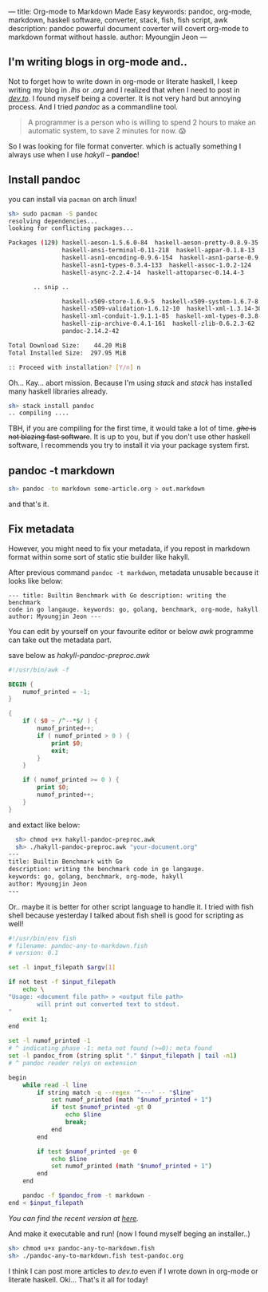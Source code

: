 ---
title: Org-mode to Markdown Made Easy
keywords: pandoc, org-mode, markdown, haskell software, converter, stack, fish, fish script, awk
description: pandoc powerful document coverter will covert org-mode to markdown format without hassle.
author: Myoungjin Jeon
---

#+STARTUP: inlineimages

** I'm writing blogs in org-mode and..

 Not to forget how to write down in org-mode or literate haskell, I keep writing my blog in /.lhs/
 or /.org/ and I realized that when I need to post in [[https://dev.to][/dev.to/]]. I found myself being a
 coverter. It is not very hard but annoying process. And I tried /pandoc/ as a commandline tool.

#+begin_quote
  A programmer is a person who is willing to spend 2 hours to make an automatic system,
  to save 2 minutes for now. 😱
#+end_quote

  So I was looking for file format converter. which is actually something I always use
  when I use /hakyll/ -- *pandoc*!

** Install pandoc

 you can install via =pacman= on arch linux!

 #+begin_src sh
   sh> sudo pacman -S pandoc
   resolving dependencies...
   looking for conflicting packages...

   Packages (129) haskell-aeson-1.5.6.0-84  haskell-aeson-pretty-0.8.9-35
                  haskell-ansi-terminal-0.11-218  haskell-appar-0.1.8-13
                  haskell-asn1-encoding-0.9.6-154  haskell-asn1-parse-0.9.5-154
                  haskell-asn1-types-0.3.4-133  haskell-assoc-1.0.2-124
                  haskell-async-2.2.4-14  haskell-attoparsec-0.14.4-3

          .. snip ..

                  haskell-x509-store-1.6.9-5  haskell-x509-system-1.6.7-8
                  haskell-x509-validation-1.6.12-10  haskell-xml-1.3.14-30
                  haskell-xml-conduit-1.9.1.1-85  haskell-xml-types-0.3.8-8
                  haskell-zip-archive-0.4.1-161  haskell-zlib-0.6.2.3-62
                  pandoc-2.14.2-42

   Total Download Size:    44.20 MiB
   Total Installed Size:  297.95 MiB

   :: Proceed with installation? [Y/n] n
 #+end_src

 Oh... Kay... abort mission. Because I'm using /stack/ and /stack/ has installed
 many haskell libraries already.

#+begin_src sh
  sh> stack install pandoc
  .. compiling ....
#+end_src

 TBH, if you are compiling for the first time, it would take a lot of time.
 +/ghc/ is not blazing fast software+. It is up to you, but if you don't use other haskell
 software, I recommends you try to install it via your package system first.

** pandoc -t markdown

#+begin_src sh
  sh> pandoc -to markdown some-article.org > out.markdown
#+end_src

 and that's it.
 
** Fix metadata

 However, you might need to fix your metadata, if you repost in markdown format
 within some sort of static stie builder like hakyll.

 After previous command =pandoc -t markdwon=, metadata unusable because it looks like below:

 #+begin_src ascii
--- title: Builtin Benchmark with Go description: writing the benchmark
code in go langauge. keywords: go, golang, benchmark, org-mode, hakyll
author: Myoungjin Jeon ---
 #+end_src

 You can edit by yourself on your favourite editor or below /awk/ programme can take
 out the metadata part.

 save below as /hakyll-pandoc-preproc.awk/

#+begin_src awk
  #!/usr/bin/awk -f

  BEGIN {
      numof_printed = -1;
  }

  {
      if ( $0 ~ /^--*$/ ) {
          numof_printed++;
          if ( numof_printed > 0 ) {
              print $0;
              exit;
          }
      }

      if ( numof_printed >= 0 ) {
          print $0;
          numof_printed++;
      }
  }
#+end_src

 and extact like below:
 
#+begin_src sh
  sh> chmod u+x hakyll-pandoc-preproc.awk
  sh> ./hakyll-pandoc-preproc.awk "your-document.org"
---
title: Builtin Benchmark with Go
description: writing the benchmark code in go langauge.
keywords: go, golang, benchmark, org-mode, hakyll
author: Myoungjin Jeon
---
#+end_src

  Or.. maybe it is better for other script language to handle it.
  I tried with fish shell because yesterday I talked about fish shell is good
  for scripting as well!

#+begin_src sh
  #!/usr/bin/env fish
  # filename: pandoc-any-to-markdown.fish
  # version: 0.1

  set -l input_filepath $argv[1]

  if not test -f $input_filepath
      echo \
  "Usage: <document file path> > <output file path>
          will print out converted text to stdout.
  "
      exit 1;
  end

  set -l numof_printed -1
  # ^ indicating phase -1: meta not found (>=0): meta found
  set -l pandoc_from (string split "." $input_filepath | tail -n1)
  # ^ pandoc reader relys on extension

  begin
      while read -l line
          if string match -q --regex '^---' -- "$line"
              set numof_printed (math "$numof_printed + 1")
              if test $numof_printed -gt 0
                  echo $line
                  break;
              end
          end

          if test $numof_printed -ge 0
              echo $line
              set numof_printed (math "$numof_printed + 1")
          end
      end

      pandoc -f $pandoc_from -t markdown -
  end < $input_filepath
#+end_src

  /You can find the recent version at [[https://github.com/jeongoon/fish-pandoc-any-to-markdown][here]]./

  And make it executable and run!
  (now I found myself beging an installer..)

#+begin_src sh
sh> chmod u+x pandoc-any-to-markdown.fish
sh> ./pandoc-any-to-markdown.fish test-pandoc.org
#+end_src

  I think I can post more articles to /dev.to/ even if I wrote down in org-mode or literate haskell.
  Oki... That's it all for today!
